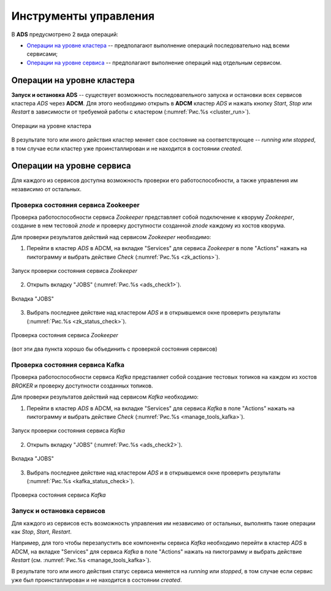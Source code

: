 Инструменты управления
======================

В **ADS** предусмотрено 2 вида операций:

* `Операции на уровне кластера`_ -- предполагают выполнение операций последовательно над всеми сервисами;

* `Операции на уровне сервиса`_ -- предполагают выполнение операций над отдельным сервисом.
 

Операции на уровне кластера
---------------------------

**Запуск и остановка ADS** -- существует возможность последовательного запуска и остановки всех сервисов кластера *ADS* через **ADCM**. Для этого необходимо открыть в **ADCM** кластер *ADS* и нажать кнопку *Start*, *Stop* или *Restart* в зависимости от требуемой работы с кластером (:numref:`Рис.%s <cluster_run>`).

.. _cluster_run:

.. figure:: ../imgs/cluster_run.png
   :align: center

   Операции на уровне кластера


В результате того или иного действия кластер меняет свое состояние на соответствующее -- *running* или *stopped*, в том случае если кластер уже проинсталлирован и не находится в состоянии *created*.


Операции на уровне сервиса
---------------------------

Для каждого из сервисов доступна возможность проверки его работоспособности, а также управления им независимо от остальных.


Проверка состояния сервиса Zookeeper
^^^^^^^^^^^^^^^^^^^^^^^^^^^^^^^^^^^^^^

Проверка работоспособности сервиса *Zookeeper* представляет собой подключение к кворуму *Zookeeper*, создание в нем тестовой *znode* и проверку доступности созданной *znode* каждому из хостов кворума.

Для проверки результатов действий над сервисом *Zookeeper* необходимо:

1. Перейти в кластер *ADS* в ADCM, на вкладке "Services" для сервиса *Zookeeper* в поле "Actions" нажать на пиктограмму и выбрать действие *Check* (:numref:`Рис.%s <zk_actions>`).

.. _zk_actions:

.. figure:: ../imgs/service_actions.png
   :align: center

   Запуск проверки состояния сервиса *Zookeeper*


2. Открыть вкладку "JOBS" (:numref:`Рис.%s <ads_check1>`).

.. _ads_check1:

.. figure:: ../imgs/ads_check.png
   :align: center

   Вкладка "JOBS"


3. Выбрать последнее действие над кластером *ADS* и в открывшемся окне проверить результаты (:numref:`Рис.%s <zk_status_check>`).

.. _zk_status_check:

.. figure:: ../imgs/zk_status_check.png
   :align: center

   Проверка состояния сервиса *Zookeeper*


(вот эти два пункта хорошо бы объединить с проверкой состояния сервисов)

Проверка состояния сервиса Kafka
^^^^^^^^^^^^^^^^^^^^^^^^^^^^^^^^^^

Проверка работоспособности сервиса *Kafka* представляет собой создание тестовых топиков на каждом из хостов *BROKER* и проверку доступности созданных топиков.

Для проверки результатов действий над сервисом *Kafka* необходимо:

1. Перейти в кластер *ADS* в ADCM, на вкладке "Services" для сервиса *Kafka* в поле "Actions" нажать на пиктограмму и выбрать действие *Check* (:numref:`Рис.%s <manage_tools_kafka>`).

.. _manage_tools_kafka:

.. figure:: ../imgs/service_actions.png
   :align: center

   Запуск проверки состояния сервиса *Kafka*


2. Открыть вкладку "JOBS" (:numref:`Рис.%s <ads_check2>`).

.. _ads_check2:

.. figure:: ../imgs/ads_check.png
   :align: center

   Вкладка "JOBS"


3. Выбрать последнее действие над кластером *ADS* и в открывшемся окне проверить результаты (:numref:`Рис.%s <kafka_status_check>`).

.. _kafka_status_check:

.. figure:: ../imgs/kafka_status_check.png
   :align: center

   Проверка состояния сервиса *Kafka*


Запуск и остановка сервисов
^^^^^^^^^^^^^^^^^^^^^^^^^^^^

Для каждого из сервисов есть возможность управления им независимо от остальных, выполнять такие операции как *Stop*, *Start*, *Restart*.

Например, для того чтобы перезапустить все компоненты сервиса *Kafka* необходимо перейти в кластер *ADS* в ADCM, на вкладке "Services" для сервиса *Kafka* в поле "Actions" нажать на пиктограмму и выбрать действие *Restart* (см. :numref:`Рис.%s <manage_tools_kafka>`).

В результате того или иного действия статус сервиса меняется на *running* или *stopped*, в том случае если сервис уже был проинсталлирован и не находится в состоянии *created*. 
